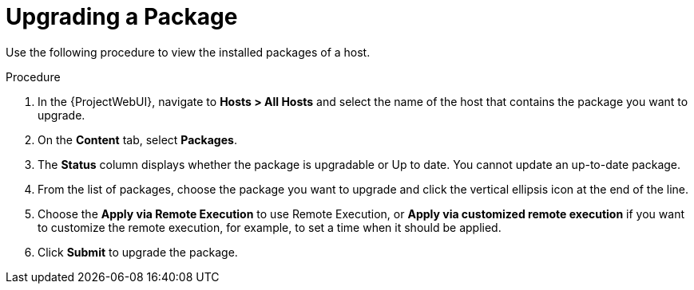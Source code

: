 [id="Upgrading_a_package_{context}"]
= Upgrading a Package

Use the following procedure to view the installed packages of a host.

.Procedure
. In the {ProjectWebUI}, navigate to *Hosts > All Hosts* and select the name of the host that contains the package you want to upgrade.
. On the *Content* tab, select *Packages*.
. The *Status* column displays whether the package is upgradable or Up to date.
You cannot update an up-to-date package.
. From the list of packages, choose the package you want to upgrade and click the vertical ellipsis icon at the end of the line.
. Choose the *Apply via Remote Execution* to use Remote Execution, or *Apply via customized remote execution* if you want to customize the remote execution, for example, to set a time when it should be applied.
. Click *Submit* to upgrade the package.

